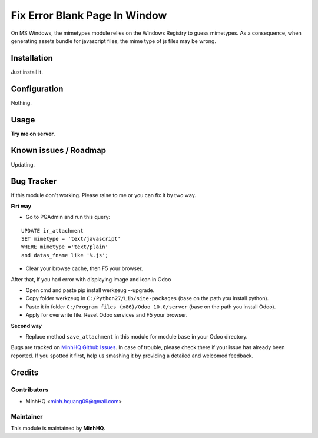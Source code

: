 Fix Error Blank Page In Window
==============================

On MS Windows, the mimetypes module relies on the Windows Registry to
guess mimetypes. As a consequence, when generating assets bundle for
javascript files, the mime type of js files may be wrong.

Installation
------------

Just install it.

Configuration
-------------

Nothing.

Usage
-----

**Try me on server.**

.. image:: https://homnaycodegi.com/wp-content/uploads/2017/11/tryme.png
   :alt: Try me on Server
   :target: https://odoo.homnaycodegi.com/vi_VN/

Known issues / Roadmap
----------------------

Updating.

Bug Tracker
-----------

If this module don't working. Please raise to me or you can fix it by two way.

**Firt way**

* Go to PGAdmin and run this query:

::

    UPDATE ir_attachment 
    SET mimetype = 'text/javascript' 
    WHERE mimetype ='text/plain' 
    and datas_fname like '%.js';

* Clear your browse cache, then F5 your browser.

After that, If you had error with displaying image and icon in Odoo

* Open cmd and paste pip install werkzeug --upgrade.
* Copy folder werkzeug in ``C:/Python27/Lib/site-packages`` (base on the path you install python).
* Paste it in folder ``C:/Program files (x86)/Odoo 10.0/server`` (base on the path you install Odoo).
* Apply for overwrite file. Reset Odoo services and F5 your browser.

**Second way**

* Replace method ``save_attachment`` in this module for module ``base`` in your Odoo directory.

Bugs are tracked on `MinhHQ Github Issues
<https://github.com/minhhq09/mhq-odoo-addons/issues>`_. 
In case of trouble, please check there if your issue has already been reported. 
If you spotted it first, help us smashing it by providing a detailed and welcomed feedback.

Credits
-------

Contributors
^^^^^^^^^^^^

* MinhHQ <minh.hquang09@gmail.com>

Maintainer
^^^^^^^^^^

.. image:: https://homnaycodegi.com/wp-content/uploads/2017/07/cropped-download.png
   :alt: MinhHQ
   :target: https://homnaycodegi.com

This module is maintained by **MinhHQ**.
